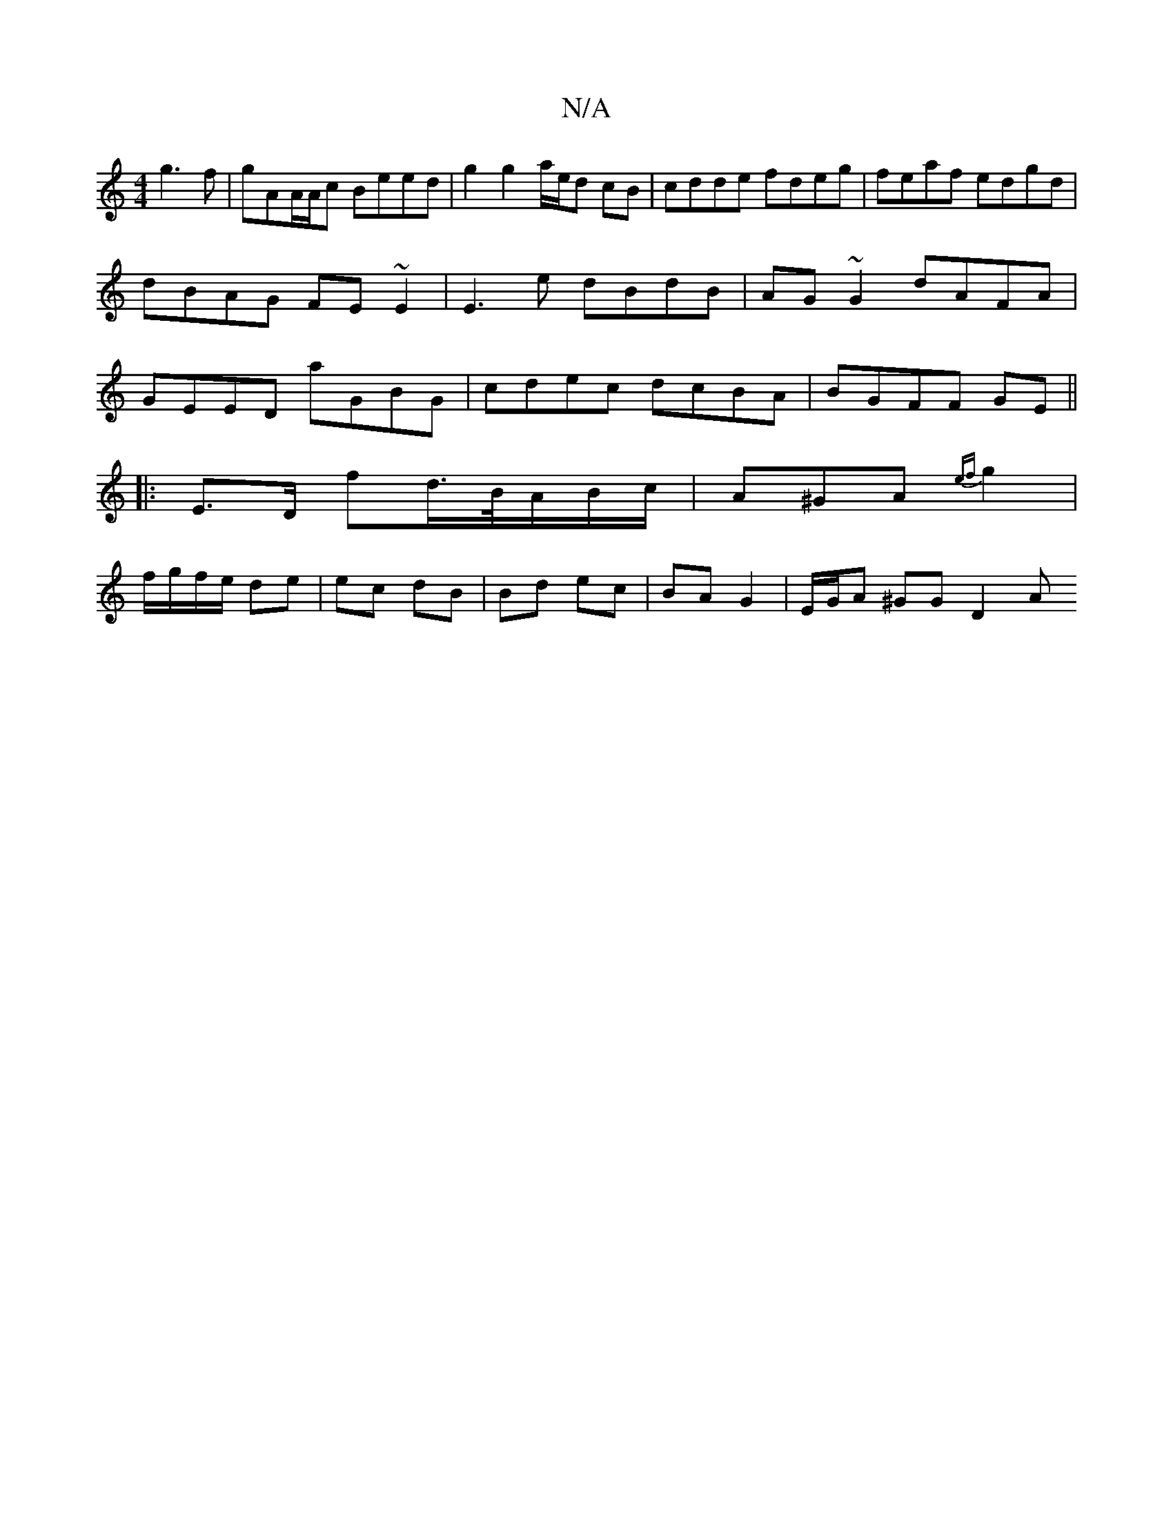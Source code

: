 X:1
T:N/A
M:4/4
R:N/A
K:Cmajor
g3f|gAA/A/c Beed |g2 g2 a/e/d cB|cdde fdeg|feaf edgd|dBAG FE~E2|E3e dBdB|AG~G2 dAFA|GEED aGBG|cdec dcBA|BGFF GE||
|: E>D fd/>B/A/B/c/ | A^GA {ef}g2|
f/g/f/e/ de | ec dB | Bd ec | BAG2 | E/G/A ^GG D2 A